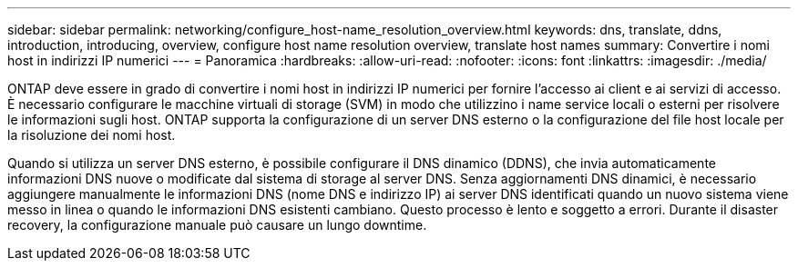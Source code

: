 ---
sidebar: sidebar 
permalink: networking/configure_host-name_resolution_overview.html 
keywords: dns, translate, ddns, introduction, introducing, overview, configure host name resolution overview, translate host names 
summary: Convertire i nomi host in indirizzi IP numerici 
---
= Panoramica
:hardbreaks:
:allow-uri-read: 
:nofooter: 
:icons: font
:linkattrs: 
:imagesdir: ./media/


[role="lead"]
ONTAP deve essere in grado di convertire i nomi host in indirizzi IP numerici per fornire l'accesso ai client e ai servizi di accesso. È necessario configurare le macchine virtuali di storage (SVM) in modo che utilizzino i name service locali o esterni per risolvere le informazioni sugli host. ONTAP supporta la configurazione di un server DNS esterno o la configurazione del file host locale per la risoluzione dei nomi host.

Quando si utilizza un server DNS esterno, è possibile configurare il DNS dinamico (DDNS), che invia automaticamente informazioni DNS nuove o modificate dal sistema di storage al server DNS. Senza aggiornamenti DNS dinamici, è necessario aggiungere manualmente le informazioni DNS (nome DNS e indirizzo IP) ai server DNS identificati quando un nuovo sistema viene messo in linea o quando le informazioni DNS esistenti cambiano. Questo processo è lento e soggetto a errori. Durante il disaster recovery, la configurazione manuale può causare un lungo downtime.
